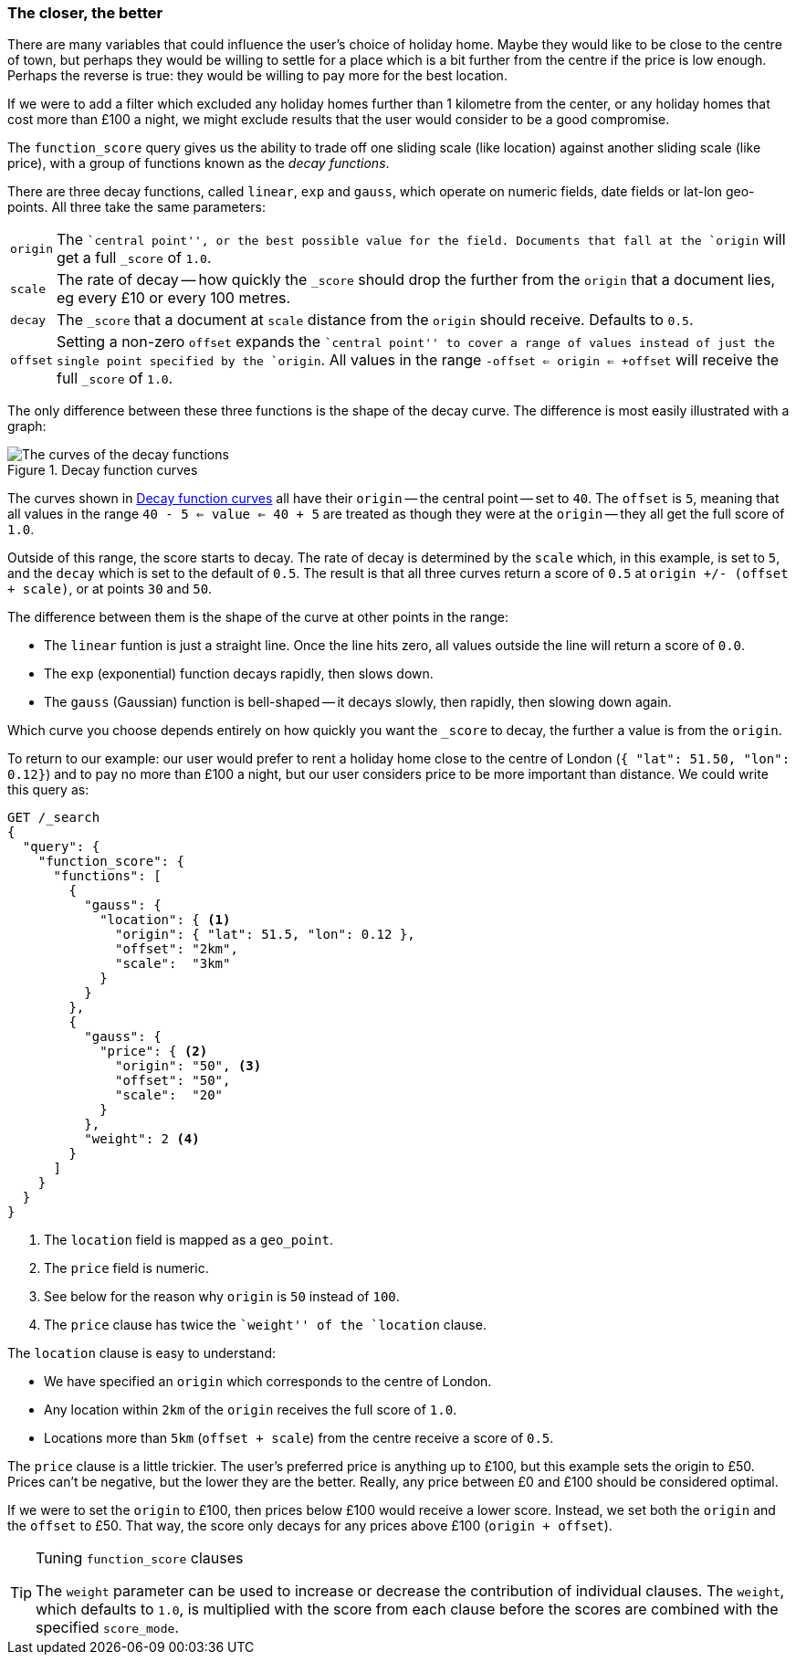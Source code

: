 [[decay-functions]]
=== The closer, the better

There are many variables that could influence the user's choice of holiday
home.  Maybe they would like to be close to the centre of town, but perhaps
they would be willing to settle for a place which is a bit further from the
centre if the price is low enough.  Perhaps the reverse is true: they would be
willing to pay more for the best location.

If we were to add a filter which excluded any holiday homes further than 1
kilometre from the center, or any holiday homes that cost more than £100 a
night, we might exclude results that the user would consider to be a good
compromise.

The `function_score` query gives us the ability to trade off one sliding scale
(like location) against another sliding scale (like price), with a group of
functions known as the _decay functions_.

There are three decay functions, called `linear`, `exp` and `gauss`, which
operate on numeric fields, date fields or lat-lon geo-points.  All three take
the same parameters:

[horizontal]
`origin`::

    The ``central point'', or the best possible value for the field.
    Documents that fall at the `origin` will get a full `_score` of `1.0`.

`scale`::

    The rate of decay -- how quickly the `_score` should drop the further from
    the `origin` that a document lies, eg every £10 or every 100 metres.

`decay`::

    The `_score` that a document at `scale` distance from the `origin` should
    receive. Defaults to `0.5`.

`offset`::

    Setting a non-zero `offset` expands the ``central point'' to cover a range
    of values instead of just the single point specified by the `origin`. All
    values in the range `-offset <= origin <= +offset` will receive the full
    `_score` of `1.0`.

The only difference between these three functions is the shape of the decay
curve. The difference is most easily illustrated with a graph:

[[img-decay-functions]]
.Decay function curves
image::images/elas_1705.png["The curves of the decay functions"]

The curves shown in <<img-decay-functions>> all have their `origin` -- the
central point -- set to `40`.  The `offset` is `5`, meaning that all values in
the range `40 - 5 <= value <= 40 + 5` are treated as though they were at the
`origin` -- they all get the full score of `1.0`.

Outside of this range, the score starts to decay.  The rate of decay is
determined by the `scale` which, in this example, is set to `5`, and the
`decay` which is set to the default of `0.5`. The result is that all three
curves return a score of `0.5` at `origin +/- (offset + scale)`, or at points
`30` and `50`.

The difference between them is the shape of the curve at other points in the range:

* The `linear` funtion is just a straight line. Once the line hits zero,
  all values outside the line will return a score of `0.0`.
* The `exp` (exponential) function decays rapidly, then slows down.
* The `gauss` (Gaussian) function is bell-shaped -- it decays slowly, then
  rapidly, then slowing down again.

Which curve you choose depends entirely on how quickly you want the `_score`
to decay, the further a value is from the `origin`.

To return to our example: our user would prefer to rent a holiday home close
to the centre of London (`{ "lat": 51.50, "lon": 0.12}`) and to pay no more
than £100 a night, but our user considers price to be more important than
distance.   We could write this query as:

[source,json]
----------------------------------
GET /_search
{
  "query": {
    "function_score": {
      "functions": [
        {
          "gauss": {
            "location": { <1>
              "origin": { "lat": 51.5, "lon": 0.12 },
              "offset": "2km",
              "scale":  "3km"
            }
          }
        },
        {
          "gauss": {
            "price": { <2>
              "origin": "50", <3>
              "offset": "50",
              "scale":  "20"
            }
          },
          "weight": 2 <4>
        }
      ]
    }
  }
}
----------------------------------
<1> The `location` field is mapped as a `geo_point`.
<2> The `price` field is numeric.
<3> See below for the reason why `origin` is `50` instead of `100`.
<4> The `price` clause has twice the ``weight'' of the `location` clause.

The `location` clause is easy to understand:

* We have specified an `origin` which corresponds to the centre of London.
* Any location within `2km` of the `origin` receives the full score of `1.0`.
* Locations more than `5km` (`offset + scale`) from the centre receive a score
of `0.5`.

The `price` clause is a little trickier.  The user's preferred price is
anything up to £100, but this example sets the origin to £50.  Prices can't be
negative, but the lower they are the better.  Really, any price between £0 and
£100 should be considered optimal.

If we were to set the `origin` to £100, then prices below £100 would receive a
lower score. Instead, we set both the `origin` and the `offset` to £50.  That
way, the score only decays for any prices above £100 (`origin + offset`).

[TIP]
.Tuning `function_score` clauses
==================================================

The `weight` parameter can be used to increase or decrease the contribution of
individual clauses.  The `weight`, which defaults to `1.0`, is multiplied with
the score from each clause before the scores are combined with the specified
`score_mode`.

==================================================


